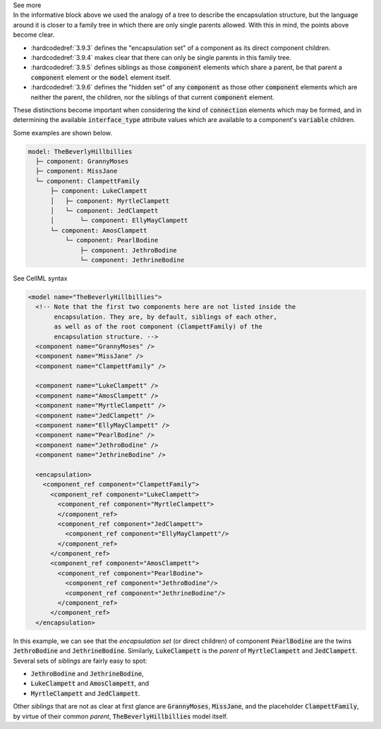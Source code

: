 .. _informC09_interpretation_of_encapsulation1:

.. container:: toggle

  .. container:: header

    See more

  .. container:: infospec

    In the informative block above we used the analogy of a tree to describe the encapsulation structure, but the language around it is closer to a family tree in which there are only single parents allowed.
    With this in mind, the points above become clear.

    - :hardcodedref:`3.9.3` defines the "encapsulation set" of a component as its direct component children.
    - :hardcodedref:`3.9.4` makes clear that there can only be single parents in this family tree.
    - :hardcodedref:`3.9.5` defines siblings as those :code:`component` elements which share a parent, be that parent a :code:`component` element or the :code:`model` element itself.
    - :hardcodedref:`3.9.6` defines the "hidden set" of any :code:`component` as those other :code:`component` elements which are neither the parent, the children, nor the siblings of that current :code:`component` element.

    These distinctions become important when considering the kind of :code:`connection` elements which may be formed, and in determining the available :code:`interface_type` attribute values which are available to a component's :code:`variable` children.

    Some examples are shown below.

    .. code::

      model: TheBeverlyHillbillies
        ├─ component: GrannyMoses
        ├─ component: MissJane
        └─ component: ClampettFamily
            ├─ component: LukeClampett
            │   ├─ component: MyrtleClampett
            │   └─ component: JedClampett
            │       └─ component: EllyMayClampett
            └─ component: AmosClampett
                └─ component: PearlBodine
                    ├─ component: JethroBodine
                    └─ component: JethrineBodine

    .. container:: toggle

      .. container:: header

        See CellML syntax

      .. code-block:: xml

        <model name="TheBeverlyHillbillies">
          <!-- Note that the first two components here are not listed inside the 
               encapsulation. They are, by default, siblings of each other,
               as well as of the root component (ClampettFamily) of the
               encapsulation structure. -->
          <component name="GrannyMoses" />
          <component name="MissJane" />
          <component name="ClampettFamily" />

          <component name="LukeClampett" />
          <component name="AmosClampett" />
          <component name="MyrtleClampett" />
          <component name="JedClampett" />
          <component name="EllyMayClampett" />
          <component name="PearlBodine" />
          <component name="JethroBodine" />
          <component name="JethrineBodine" />

          <encapsulation>
            <component_ref component="ClampettFamily">
              <component_ref component="LukeClampett">
                <component_ref component="MyrtleClampett">
                </component_ref>
                <component_ref component="JedClampett">
                  <component_ref component="EllyMayClampett"/>
                </component_ref>
              </component_ref>
              <component_ref component="AmosClampett">
                <component_ref component="PearlBodine">
                  <component_ref component="JethroBodine"/>
                  <component_ref component="JethrineBodine"/>
                </component_ref>
              </component_ref>
          </encapsulation>

    In this example, we can see that the *encapsulation set* (or direct children) of component :code:`PearlBodine` are the twins :code:`JethroBodine` and :code:`JethrineBodine`.
    Similarly, :code:`LukeClampett` is the *parent* of :code:`MyrtleClampett` and :code:`JedClampett`.
    Several sets of *siblings* are fairly easy to spot: 

    - :code:`JethroBodine` and :code:`JethrineBodine`,
    - :code:`LukeClampett` and :code:`AmosClampett`, and
    - :code:`MyrtleClampett` and :code:`JedClampett`.

    Other *siblings* that are not as clear at first glance are :code:`GrannyMoses`, :code:`MissJane`, and the placeholder :code:`ClampettFamily`, by virtue of their common *parent*, :code:`TheBeverlyHillbillies` model itself.
